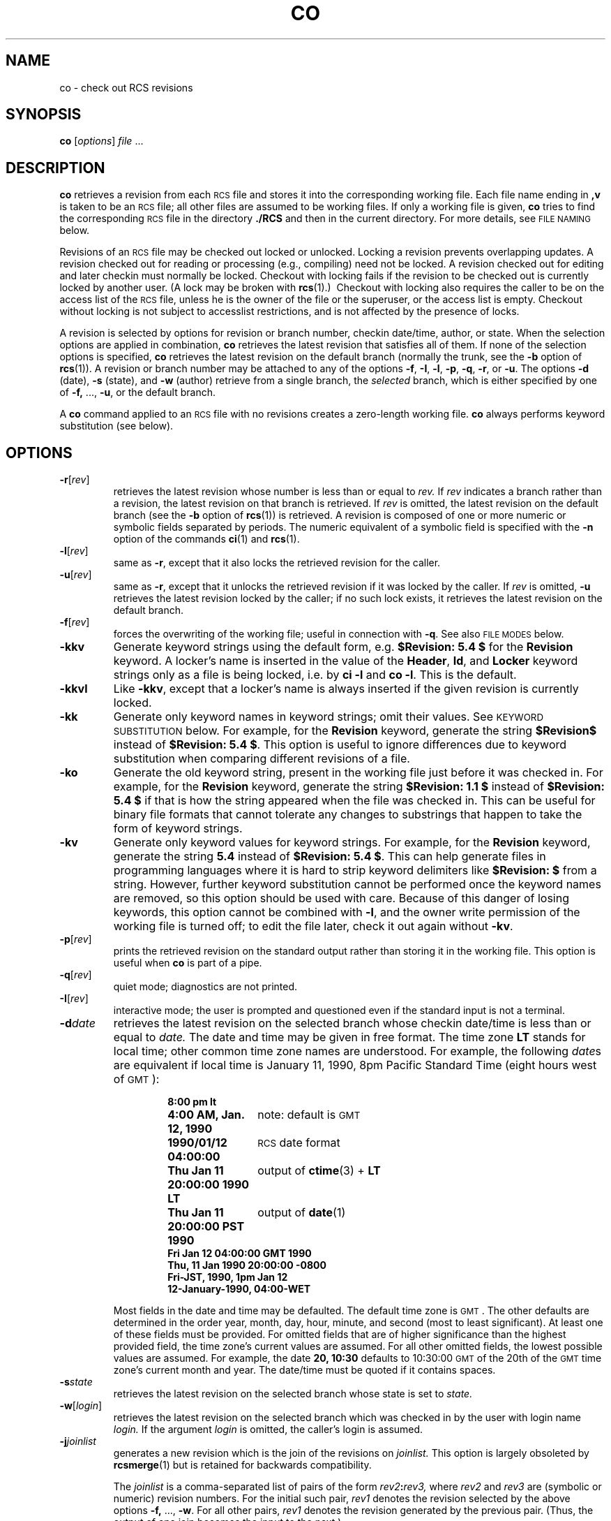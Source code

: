 .de Id
.ds Rv \\$3
.ds Dt \\$4
..
.Id $Id: co.1,v 5.4 1990/12/04 05:18:32 eggert Exp $
.ds g \s-1GMT\s0
.ds r \s-1RCS\s0
.if n .ds - \%--
.if t .ds - \(em
.TH CO 1 \*(Dt GNU
.SH NAME
co \- check out RCS revisions
.SH SYNOPSIS
.B co
.RI [ options ] " file " .\|.\|.
.SH DESCRIPTION
.B co
retrieves a revision from each \*r file and stores it into
the corresponding working file.
Each file name ending in
.B ,v
is taken to be an \*r file;
all other files are assumed to be working files.
If only a working file is given,
.B co
tries to find the corresponding \*r file in the directory
.B ./RCS
and then in the current directory.
For more details, see
.SM "FILE NAMING"
below.
.PP
Revisions of an \*r file may be checked out locked or unlocked.  Locking a
revision prevents overlapping updates.  A revision checked out for reading or
processing (e.g., compiling) need not be locked.  A revision checked out
for editing and later checkin must normally be locked.  Checkout with locking
fails if the revision to be checked out is currently locked by another user.
(A lock may be broken with
.BR rcs "(1).)\ \&"
Checkout with locking also requires the caller to be on the access list of
the \*r file, unless he is the owner of the
file or the superuser, or the access list is empty.
Checkout without locking is not subject to accesslist restrictions, and is
not affected by the presence of locks.
.PP
A revision is selected by options for revision or branch number,
checkin date/time, author, or state.
When the selection options
are applied in combination,
.B co
retrieves the latest revision
that satisfies all of them.
If none of the selection options
is specified,
.B co
retrieves the latest revision
on the default branch (normally the trunk, see the
.B \-b
option of
.BR rcs (1)).
A revision or branch number may be attached
to any of the options
.BR \-f ,
.BR \-I ,
.BR \-l ,
.BR \-p ,
.BR \-q ,
.BR \-r ,
or
.BR \-u .
The options
.B \-d
(date),
.B \-s
(state), and
.B \-w
(author)
retrieve from a single branch, the
.I selected
branch,
which is either specified by one of
.BR \-f,
\&.\|.\|.,
.BR \-u ,
or the default branch.
.PP
A
.B co
command applied to an \*r
file with no revisions creates a zero-length working file.
.B co
always performs keyword substitution (see below).
.SH OPTIONS
.TP
.BR \-r [\f2rev\fP]
retrieves the latest revision whose number is less than or equal to
.I rev.
If
.I rev
indicates a branch rather than a revision,
the latest revision on that branch is retrieved.
If
.I rev
is omitted, the latest revision on the default branch
(see the
.B \-b
option of
.BR rcs (1))
is retrieved.
A revision is composed of one or more numeric or symbolic fields
separated by periods.  The numeric equivalent of a symbolic field
is specified with the
.B \-n
option of the commands
.BR ci (1)
and
.BR rcs (1).
.TP
.BR \-l [\f2rev\fP]
same as
.BR \-r ,
except that it also locks the retrieved revision for
the caller.
.TP
.BR \-u [\f2rev\fP]
same as
.BR \-r ,
except that it unlocks the retrieved revision if it was
locked by the caller.  If
.I rev
is omitted,
.B \-u
retrieves the latest revision locked by the caller; if no such lock exists,
it retrieves the latest revision on the default branch.
.TP
.BR \-f [\f2rev\fP]
forces the overwriting of the working file;
useful in connection with
.BR \-q .
See also
.SM "FILE MODES"
below.
.TP
.B \-kkv
Generate keyword strings using the default form, e.g.\&
.B "$\&Revision: \*(Rv $"
for the
.B Revision
keyword.
A locker's name is inserted in the value of the
.BR Header ,
.BR Id ,
and
.B Locker
keyword strings
only as a file is being locked,
i.e. by
.B "ci\ \-l"
and
.BR "co\ \-l".
This is the default.
.TP
.B \-kkvl
Like
.BR \-kkv ,
except that a locker's name is always inserted
if the given revision is currently locked.
.TP
.BR \-kk
Generate only keyword names in keyword strings; omit their values.
See
.SM "KEYWORD SUBSTITUTION"
below.
For example, for the
.B Revision
keyword, generate the string
.B $\&Revision$
instead of
.BR "$\&Revision: \*(Rv $".
This option is useful to ignore differences due to keyword substitution
when comparing different revisions of a file.
.TP
.BR \-ko
Generate the old keyword string,
present in the working file just before it was checked in.
For example, for the
.B Revision
keyword, generate the string
.B "$\&Revision: 1.1 $"
instead of
.B "$\&Revision: \*(Rv $"
if that is how the string appeared when the file was checked in.
This can be useful for binary file formats
that cannot tolerate any changes to substrings
that happen to take the form of keyword strings.
.TP
.BR \-kv
Generate only keyword values for keyword strings.
For example, for the
.B Revision
keyword, generate the string
.B \*(Rv
instead of
.BR "$\&Revision: \*(Rv $".
This can help generate files in programming languages where it is hard to
strip keyword delimiters like
.B "$\&Revision:\ $"
from a string.
However, further keyword substitution cannot be performed once the
keyword names are removed, so this option should be used with care.
Because of this danger of losing keywords,
this option cannot be combined with
.BR \-l ,
and the owner write permission of the working file is turned off;
to edit the file later, check it out again without
.BR \-kv .
.TP
.BR \-p [\f2rev\fP]
prints the retrieved revision on the standard output rather than storing it
in the working file.
This option is useful when
.B co
is part of a pipe.
.TP
.BR \-q [\f2rev\fP]
quiet mode; diagnostics are not printed.
.TP
.BR \-I [\f2rev\fP]
interactive mode;
the user is prompted and questioned
even if the standard input is not a terminal.
.TP
.BI \-d date
retrieves the latest revision on the selected branch whose checkin date/time is
less than or equal to
.I date.
The date and time may be given in free format.
The time zone
.B LT
stands for local time;
other common time zone names are understood.
For example, the following
.IR date s
are equivalent
if local time is January 11, 1990, 8pm Pacific Standard Time
(eight hours west of \*g):
.RS
.LP
.RS
.nf
.ta \w'\f3Thu, 11 Jan 1990 20:00:00 \-0800\fP  'u
.ne 9
\f38:00 pm lt\fP
\f34:00 AM, Jan. 12, 1990\fP	note: default is \*g
\f31990/01/12 04:00:00\fP	\*r date format
\f3Thu Jan 11 20:00:00 1990 LT\fP	output of \f3ctime\fP(3) + \f3LT\fP
\f3Thu Jan 11 20:00:00 PST 1990\fP	output of \f3date\fP(1)
\f3Fri Jan 12 04:00:00 GMT 1990\fP
\f3Thu, 11 Jan 1990 20:00:00 \-0800\fP
\f3Fri-JST, 1990, 1pm Jan 12\fP
\f312-January-1990, 04:00-WET\fP
.ta 4n +4n +4n +4n
.fi
.RE
.LP
Most fields in the date and time may be defaulted.
The default time zone is \*g.
The other defaults are determined in the order year, month, day,
hour, minute, and second (most to least significant).  At least one of these
fields must be provided.  For omitted fields that are of higher significance
than the highest provided field, the time zone's current values are assumed.
For all other omitted fields,
the lowest possible values are assumed.
For example, the date
.B "20, 10:30"
defaults to
10:30:00 \*g of the 20th of the \*g time zone's current month and year.
The date/time must be quoted if it contains spaces.
.RE
.TP
.BI \-s state
retrieves the latest revision on the selected branch whose state is set to
.I state.
.TP
.BR \-w [\f2login\fP]
retrieves the latest revision on the selected branch which was checked in
by the user with login name
.I login.
If the argument
.I login
is
omitted, the caller's login is assumed.
.TP
.BI \-j joinlist
generates a new revision which is the join of the revisions on
.I joinlist.
This option is largely obsoleted by
.BR rcsmerge (1)
but is retained for backwards compatibility.
.RS
.PP
The
.I joinlist
is a comma-separated list of pairs of the form
.IB rev2 : rev3,
where
.I rev2
and
.I rev3
are (symbolic or numeric)
revision numbers.
For the initial such pair,
.I rev1
denotes the revision selected
by the above options
.BR \-f,
\&.\|.\|.,
.BR \-w .
For all other pairs,
.I rev1
denotes the revision generated by the previous pair.
(Thus, the output
of one join becomes the input to the next.)
.PP
For each pair,
.B co
joins revisions
.I rev1
and
.I rev3
with respect to
.I rev2.
This means that all changes that transform
.I rev2
into
.I rev1
are applied to a copy of
.I rev3.
This is particularly useful if
.I rev1
and
.I rev3
are the ends of two branches that have
.I rev2
as a common ancestor.  If
.IR rev1 < rev2 < rev3
on the same branch,
joining generates a new revision which is like
.I rev3,
but with all changes that lead from
.I rev1
to
.I rev2
undone.
If changes from
.I rev2
to
.I rev1
overlap with changes from
.I rev2
to
.I rev3,
.B co
prints a warning and includes the
overlapping sections, delimited by the lines
.BI <<<<<<< "\ rev1,"
.BR ======= ,
and
.BI >>>>>>> "\ rev3."
.PP
For the initial pair,
.I rev2
may be omitted.  The default is the common
ancestor.
If any of the arguments indicate branches, the latest revisions
on those branches are assumed.
The options
.B \-l
and
.B \-u
lock or unlock
.I rev1.
.RE
.TP
.BI \-V n
Emulate \*r version
.I n,
where
.I n
may be
.BR 3 ,
.BR 4 ,
or
.BR 5 .
This may be useful when interchanging \*r files with others who are
running older versions of \*r.
To see which version of \*r your correspondents are running, have them invoke
.B rlog
on an \*r file;
if none of the first few lines of output contain the string
.B branch:
it is version 3;
if the dates' years have just two digits, it is version 4;
otherwise, it is version 5.
An \*r file generated while emulating version 3 will lose its default branch.
An \*r revision generated while emulating version 4 or earlier will have
a timestamp that is off by up to 13 hours.
A revision extracted while emulating version 4 or earlier will contain
dates of the form
.IB yy / mm / dd
instead of
.IB yyyy / mm / dd
and may also contain different white space in the substitution for
.BR $\&Log$ .
.SH "KEYWORD SUBSTITUTION"
Strings of the form
.BI $ keyword $
and
.BI $ keyword : .\|.\|. $
embedded in
the text are replaced
with strings of the form
.BI $ keyword : value $
where
.I keyword
and
.I value
are pairs listed below.
Keywords may be embedded in literal strings
or comments to identify a revision.
.PP
Initially, the user enters strings of the form
.BI $ keyword $ .
On checkout,
.B co
replaces these strings with strings of the form
.BI $ keyword : value $ .
If a revision containing strings of the latter form
is checked back in, the value fields will be replaced during the next
checkout.
Thus, the keyword values are automatically updated on checkout.
This automatic substitution can be modified by the
.B \-k
options.
.PP
Keywords and their corresponding values:
.TP
.B $\&Author$
The login name of the user who checked in the revision.
.TP
.B $\&Date$
The date and time (\*g) the revision was checked in.
.TP
.B $\&Header$
A standard header containing the full pathname of the \*r file, the
revision number, the date (\*g), the author, the state,
and the locker (if locked).
.TP
.B $\&Id$
Same as
.BR $\&Header$ ,
except that the \*r file name is without a path.
.TP
.B $\&Locker$
The login name of the user who locked the revision (empty if not locked).
.TP
.B $\&Log$
The log message supplied during checkin, preceded by a header
containing the \*r file name, the revision number, the author, and the date
(\*g).
Existing log messages are
.I not
replaced.
Instead, the new log message is inserted after
.BR $\&Log: .\|.\|. $ .
This is useful for
accumulating a complete change log in a source file.
.TP
.B $\&RCSfile$
The name of the \*r file without a path.
.TP
.B $\&Revision$
The revision number assigned to the revision.
.TP
.B $\&Source$
The full pathname of the \*r file.
.TP
.B $\&State$
The state assigned to the revision with the
.B \-s
option of
.BR rcs (1)
or
.BR ci (1).
.SH "FILE NAMING"
Pairs of \*r files and working files may be specified in three ways
(see also the
example section).
.PP
1) Both the \*r file and the working file are given.  The \*r file name is of
the form
.IB path1 / workfile ,v
and the working file name is of the form
.IB path2 / workfile
where
.IB path1 /
and
.IB path2 /
are (possibly different or empty) paths and
.I workfile
is a file name.
.PP
2) Only the \*r file is given.  Then the working file is created in the current
directory and its name is derived from the name of the \*r file
by removing
.IB path1 /
and the suffix
.BR ,v .
.PP
3) Only the working file is given.
Then
.B co
looks for an \*r file of the form
.IB path2 /RCS/ workfile ,v
or
.IB path2 / workfile ,v
(in this order).
.PP
If the \*r file is specified without a path in 1) and 2), then
.B co
looks for the \*r file first in the directory
.B ./RCS
and then in the current
directory.
.SH EXAMPLES
Suppose the current directory contains a subdirectory
.B RCS
with an \*r file
.BR io.c,v .
Then all of the following commands retrieve the latest
revision from
.B RCS/io.c,v
and store it into
.BR io.c .
.LP
.RS
.nf
.ft 3
co  io.c;    co  RCS/io.c,v;   co  io.c,v;
co  io.c  RCS/io.c,v;    co  io.c  io.c,v;
co  RCS/io.c,v  io.c;    co  io.c,v  io.c;
.ft
.fi
.RE
.SH "FILE MODES"
The working file inherits the read and execute permissions from the \*r
file.  In addition, the owner write permission is turned on, unless
.B \-kv
is set or the file
is checked out unlocked and locking is set to strict (see
.BR rcs (1)).
.PP
If a file with the name of the working file exists already and has write
permission,
.B co
aborts the checkout,
asking beforehand if possible.
If the existing working file is
not writable or
.B \-f
is given, the working file is deleted without asking.
.SH FILES
.B co
accesses files much as
.BR ci (1)
does, except that it does not need to read the working file.
.SH DIAGNOSTICS
The \*r file name, the working file name,
and the revision number retrieved are
written to the diagnostic output.
The exit status is zero if and only if all operations were successful.
.SH IDENTIFICATION
Author: Walter F. Tichy.
.br
Revision Number: \*(Rv; Release Date: \*(Dt.
.br
Copyright \(co 1982, 1988, 1989 by Walter F. Tichy.
.br
Copyright \(co 1990 by Paul Eggert.
.SH "SEE ALSO"
ci(1), ctime(3), date(1), ident(1),
rcs(1), rcsdiff(1), rcsintro(1), rcsmerge(1), rlog(1),
rcsfile(5)
.br
Walter F. Tichy,
\*r\*-A System for Version Control,
.I "Software\*-Practice & Experience"
.BR 15 ,
7 (July 1985), 637-654.
.SH LIMITS
Links to the \*r and working files are not preserved.
.PP
There is no way to selectively suppress the expansion of keywords, except
by writing them differently.  In nroff and troff, this is done by embedding the
null-character
.B \e&
into the keyword.
.SH BUGS
The
.B \-d
option sometimes gets confused, and accepts no date before 1970.
